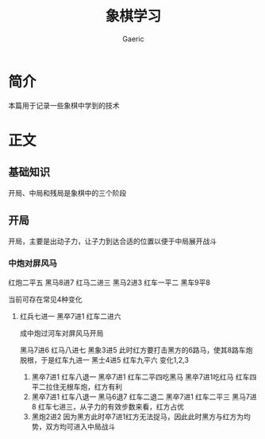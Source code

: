 #+title: 象棋学习
#+startup: content
#+author: Gaeric
#+HTML_HEAD: <link href="./worg.css" rel="stylesheet" type="text/css">
#+HTML_HEAD: <link href="/static/css/worg.css" rel="stylesheet" type="text/css">
#+OPTIONS: ^:{}
* 简介
  本篇用于记录一些象棋中学到的技术
* 正文
** 基础知识
   开局、中局和残局是象棋中的三个阶段
** 开局
   开局，主要是出动子力，让子力到达合适的位置以便于中局展开战斗
*** 中炮对屏风马
    红炮二平五
    黑马8进7
    红马二进三
    黑马2进3
    红车一平二
    黑车9平8

    当前可存在常见4种变化
    1. 红兵七进一
       黑卒7进1
       红车二进六

       成中炮过河车对屏风马开局

       黑马7进6
       红马八进七
       黑象3进5
       此时红方要打击黑方的6路马，使其8路车炮脱根，于是红车九进一
       黑士4进5
       红车九平六
       变化1,2,3
       1. 黑卒7进1
          红车八退一
          黑卒7进1
          红车二平四吃黑马
          黑卒7进1吃红马
          红车四平二拉住无根车炮，红方有利
       2. 黑卒7进1
          红车八退一
          黑马6退7
          红车二退二
          黑卒7进1
          红车二平三
          黑马7进8
          红车七进三，从子力的有效步数来看，红方占优
       3. 黑炮2进2
          因为黑方此时卒7进1红方无法捉马，因此此时黑方与红方为均势，双方均可进入中局战斗

          
          
       
